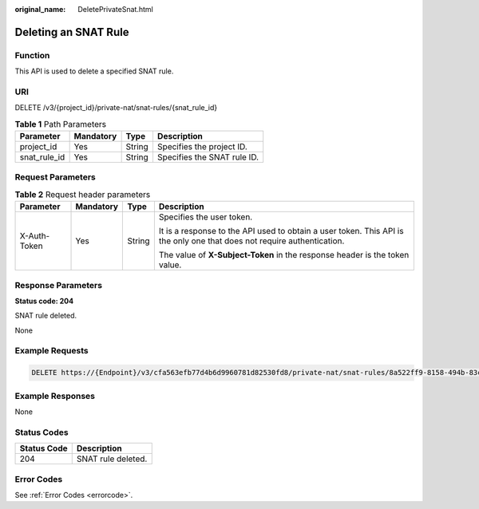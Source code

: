 :original_name: DeletePrivateSnat.html

.. _DeletePrivateSnat:

Deleting an SNAT Rule
=====================

Function
--------

This API is used to delete a specified SNAT rule.

URI
---

DELETE /v3/{project_id}/private-nat/snat-rules/{snat_rule_id}

.. table:: **Table 1** Path Parameters

   ============ ========= ====== ===========================
   Parameter    Mandatory Type   Description
   ============ ========= ====== ===========================
   project_id   Yes       String Specifies the project ID.
   snat_rule_id Yes       String Specifies the SNAT rule ID.
   ============ ========= ====== ===========================

Request Parameters
------------------

.. table:: **Table 2** Request header parameters

   +-----------------+-----------------+-----------------+-------------------------------------------------------------------------------------------------------------------------+
   | Parameter       | Mandatory       | Type            | Description                                                                                                             |
   +=================+=================+=================+=========================================================================================================================+
   | X-Auth-Token    | Yes             | String          | Specifies the user token.                                                                                               |
   |                 |                 |                 |                                                                                                                         |
   |                 |                 |                 | It is a response to the API used to obtain a user token. This API is the only one that does not require authentication. |
   |                 |                 |                 |                                                                                                                         |
   |                 |                 |                 | The value of **X-Subject-Token** in the response header is the token value.                                             |
   +-----------------+-----------------+-----------------+-------------------------------------------------------------------------------------------------------------------------+

Response Parameters
-------------------

**Status code: 204**

SNAT rule deleted.

None

Example Requests
----------------

.. code-block:: text

   DELETE https://{Endpoint}/v3/cfa563efb77d4b6d9960781d82530fd8/private-nat/snat-rules/8a522ff9-8158-494b-83cd-533b045700e6

Example Responses
-----------------

None

Status Codes
------------

=========== ==================
Status Code Description
=========== ==================
204         SNAT rule deleted.
=========== ==================

Error Codes
-----------

See :ref:`Error Codes <errorcode>`.
